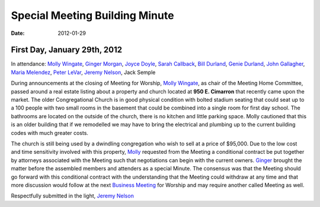 ﻿===============================
Special Meeting Building Minute
===============================
:Date: $Date: 2012-01-29 11:30:48 +0000 (Sun, 29 Jan 2012) $

First Day, January 29th, 2012
-----------------------------

In attendance: `Molly Wingate`_, `Ginger Morgan`_, `Joyce Doyle`_, `Sarah Callback`_, `Bill Durland`_, `Genie Durland`_, 
`John Gallagher`_, `Maria Melendez`_, `Peter LeVar`_, `Jeremy Nelson`_, Jack Semple


During announcements at the closing of Meeting for Worship, `Molly Wingate`_, as chair of the Meeting Home 
Committee, passed around a real estate listing about a property and church located at **950 E. Cimarron** that 
recently came upon the market. The older Congregational Church is in good physical condition with bolted 
stadium seating that could seat up to a 100 people with two small rooms in the basement that could be combined
into a single room for first day school. The bathrooms are located on the outside of the church, there is no 
kitchen and little parking space. Molly cautioned that this is an older building that if we remodelled we may 
have to bring the electrical and plumbing up to the current building codes with much greater costs.

The church is still being used by a dwindling congregation who wish to sell at a price of $95,000. Due to 
the low cost and time sensitivity involved with this property, `Molly`_ requested from the Meeting  a conditional
contract be put together by attorneys associated with the Meeting such that negotiations can begin with 
the current owners. `Ginger`_ brought the matter before the assembled members and attenders as a special Minute. 
The consensus was that the Meeting should go forward with this conditional contract with the understanding 
that the Meeting could withdraw at any time and that more discussion would follow at the next `Business Meeting`_ 
for Worship and may require another called Meeting as well. 


Respectfully submitted in the light,
`Jeremy Nelson`_

.. _`Bill Durland`: /Friends/BillDurland/
.. _`Genie Durland`: /Friends/GenieDurland/
.. _`Sarah Callback`: /Friends/SarahCallback/
.. _`Jeremy Nelson`: /Friends/JeremyNelson/
.. _`John Gallagher`: /Friends/JohnGallagher/
.. _`Joyce Doyle`: /Friends/JoyceDoyle/
.. _`Peter LeVar`: /Friends/PeterLeVar/
.. _`Maria Melendez`: /Friends/MariaMelendez/
.. _`Ginger`: /Friends/GingerMorgan/
.. _`Ginger Morgan`: /Friends/GingerMorgan/
.. _`Molly`: /Friends/MollyWingate/
.. _`Molly Wingate`: /Friends/MollyWingate/
.. _`950 E. Cimarron`: /Friends/950ECimarron/
.. _`Business Meeting`: http://coloradospringsquakers.org/2012/02/19/business/
